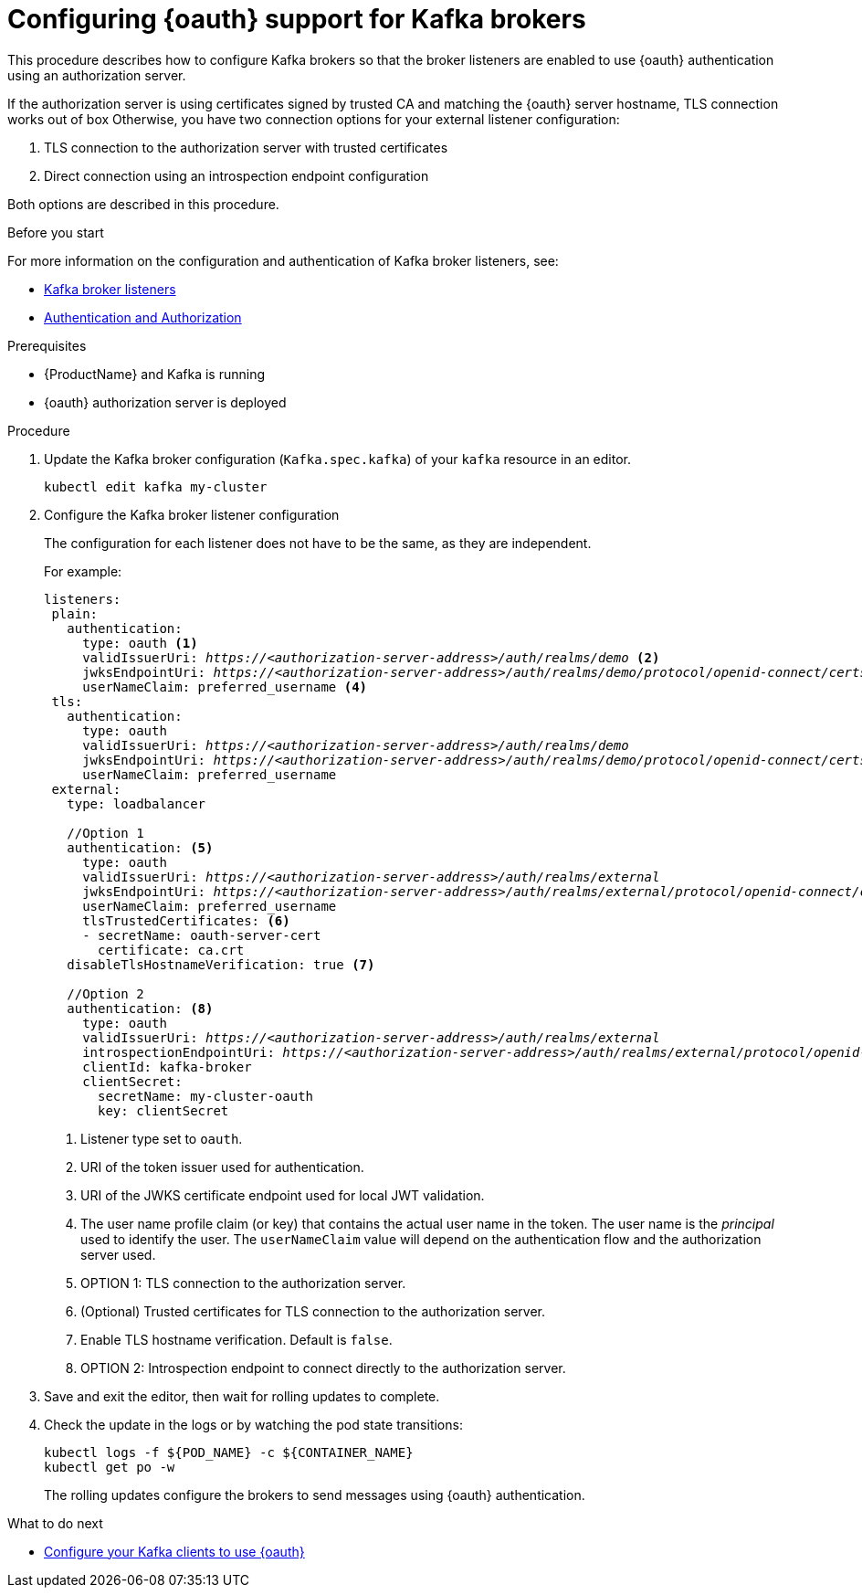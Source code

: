 // Module included in the following module:
//
// con-oauth-config.adoc

[id='proc-oauth-broker-config-{context}']
= Configuring {oauth} support for Kafka brokers

This procedure describes how to configure Kafka brokers so that the broker listeners are enabled to use {oauth} authentication using an authorization server.

If the authorization server is using certificates signed by trusted CA and matching the {oauth} server hostname, TLS connection works out of box
Otherwise, you have two connection options for your external listener configuration:

. TLS connection to the authorization server with trusted certificates
. Direct connection using an introspection endpoint configuration

Both options are described in this procedure.


.Before you start

For more information on the configuration and authentication of Kafka broker listeners, see:

* xref:assembly-configuring-kafka-broker-listeners-deployment-configuration-kafka[Kafka broker listeners]
* xref:assembly-kafka-authentication-and-authorization-deployment-configuration-kafka[Authentication and Authorization]

.Prerequisites

* {ProductName} and Kafka is running
* {oauth} authorization server is deployed

.Procedure

. Update the Kafka broker configuration (`Kafka.spec.kafka`) of your `kafka` resource in an editor.
+
[source,shell]
----
kubectl edit kafka my-cluster
----

. Configure the Kafka broker listener configuration
+
The configuration for each listener does not have to be the same, as they are independent.
+
For example:
+
[source,yaml,subs="+quotes,attributes"]
----
listeners:
 plain:
   authentication:
     type: oauth <1>
     validIssuerUri: _https://<authorization-server-address>/auth/realms/demo_ <2>
     jwksEndpointUri: _https://<authorization-server-address>/auth/realms/demo/protocol/openid-connect/certs_ <3>
     userNameClaim: preferred_username <4>
 tls:
   authentication:
     type: oauth
     validIssuerUri: _https://<authorization-server-address>/auth/realms/demo_
     jwksEndpointUri: _https://<authorization-server-address>/auth/realms/demo/protocol/openid-connect/certs_
     userNameClaim: preferred_username
 external:
   type: loadbalancer

   //Option 1
   authentication: <5>
     type: oauth
     validIssuerUri: _https://<authorization-server-address>/auth/realms/external_
     jwksEndpointUri: _https://<authorization-server-address>/auth/realms/external/protocol/openid-connect/certs_
     userNameClaim: preferred_username
     tlsTrustedCertificates: <6>
     - secretName: oauth-server-cert
       certificate: ca.crt
   disableTlsHostnameVerification: true <7>

   //Option 2
   authentication: <8>
     type: oauth
     validIssuerUri: _https://<authorization-server-address>/auth/realms/external_
     introspectionEndpointUri: _https://<authorization-server-address>/auth/realms/external/protocol/openid-connect/token/introspect_
     clientId: kafka-broker
     clientSecret:
       secretName: my-cluster-oauth
       key: clientSecret

----
<1> Listener type set to `oauth`.
<2> URI of the token issuer used for authentication.
<3> URI of the JWKS certificate endpoint used for local JWT validation.
<4> The user name profile claim (or key) that contains the actual user name in the token. The user name is the _principal_ used to identify the user. The `userNameClaim` value will depend on the authentication flow and the authorization server used.
<5> OPTION 1: TLS connection to the authorization server.
<6> (Optional) Trusted certificates for TLS connection to the authorization server.
<7> Enable TLS hostname verification. Default is `false`.
<8> OPTION 2: Introspection endpoint to connect directly to the authorization server.

. Save and exit the editor, then wait for rolling updates to complete.

. Check the update in the logs or by watching the pod state transitions:
+
[source,shell,subs="+quotes,attributes"]
----
kubectl logs -f ${POD_NAME} -c ${CONTAINER_NAME}
kubectl get po -w
----
+
The rolling updates configure the brokers to send messages using {oauth} authentication.

.What to do next

* xref:proc-oauth-client-config-{context}[Configure your Kafka clients to use {oauth}]
